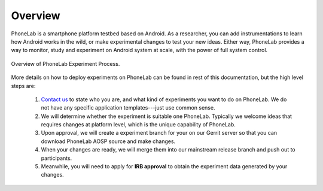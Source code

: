 Overview
========

PhoneLab is a smartphone platform testbed based on Android. As a researcher,
you can add instrumentations to learn how Android works in the wild, or make
experimental changes to test your new ideas. Either way, PhoneLab provides a way
to monitor, study and experiment on Android system at scale, with the power of
full system control.

.. figure:: _static/overview.png
    :align: center
    :scale: 40%

    Overview of PhoneLab Experiment Process.


More details on how to deploy experiments on PhoneLab can be found in rest of
this documentation, but the high level steps are:

 1. `Contact us`_ to state who you are, and what kind of experiments you want to
    do on PhoneLab. We do not have any specific application templates---just use
    common sense.
 
 2. We will determine whether the experiment is suitable one PhoneLab. Typically
    we welcome ideas that requires changes at platform level, which is the
    unique capability of PhoneLab. 

 3. Upon approval, we will create a experiment branch for your on our Gerrit
    server so that you can download PhoneLab AOSP source and make changes.

 4. When your changes are ready, we will merge them into our mainstream release
    branch and push out to participants.

 5. Meanwhile, you will need to apply for **IRB approval** to obtain the experiment
    data generated by your changes.


.. _Contact us: experiment@phone-lab.org
